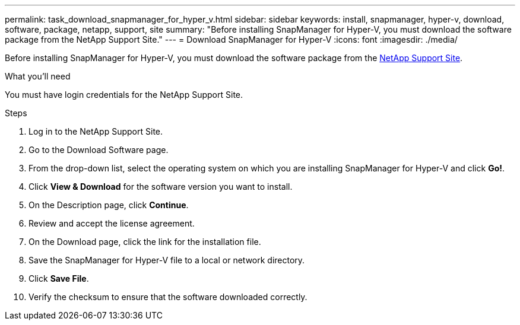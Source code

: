 ---
permalink: task_download_snapmanager_for_hyper_v.html
sidebar: sidebar
keywords: install, snapmanager, hyper-v, download, software, package, netapp, support, site
summary: "Before installing SnapManager for Hyper-V, you must download the software package from the NetApp Support Site."
---
= Download SnapManager for Hyper-V
:icons: font
:imagesdir: ./media/

[.lead]
Before installing SnapManager for Hyper-V, you must download the software package from the link:http://mysupport.netapp.com[NetApp Support Site^].

.What you'll need
You must have login credentials for the NetApp Support Site.

.Steps
. Log in to the NetApp Support Site.
. Go to the Download Software page.
. From the drop-down list, select the operating system on which you are installing SnapManager for Hyper-V and click *Go!*.
. Click *View & Download* for the software version you want to install.
. On the Description page, click *Continue*.
. Review and accept the license agreement.
. On the Download page, click the link for the installation file.
. Save the SnapManager for Hyper-V file to a local or network directory.
. Click *Save File*.
. Verify the checksum to ensure that the software downloaded correctly.
